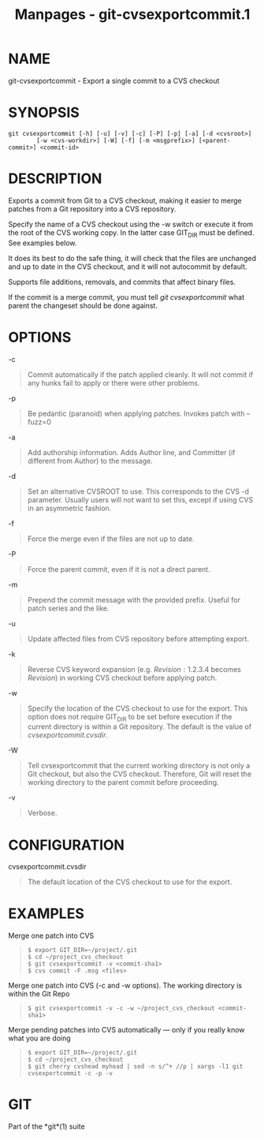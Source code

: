 #+TITLE: Manpages - git-cvsexportcommit.1
* NAME
git-cvsexportcommit - Export a single commit to a CVS checkout

* SYNOPSIS
#+begin_example
git cvsexportcommit [-h] [-u] [-v] [-c] [-P] [-p] [-a] [-d <cvsroot>]
        [-w <cvs-workdir>] [-W] [-f] [-m <msgprefix>] [<parent-commit>] <commit-id>
#+end_example

* DESCRIPTION
Exports a commit from Git to a CVS checkout, making it easier to merge
patches from a Git repository into a CVS repository.

Specify the name of a CVS checkout using the -w switch or execute it
from the root of the CVS working copy. In the latter case GIT_DIR must
be defined. See examples below.

It does its best to do the safe thing, it will check that the files are
unchanged and up to date in the CVS checkout, and it will not autocommit
by default.

Supports file additions, removals, and commits that affect binary files.

If the commit is a merge commit, you must tell /git cvsexportcommit/
what parent the changeset should be done against.

* OPTIONS
-c

#+begin_quote
Commit automatically if the patch applied cleanly. It will not commit if
any hunks fail to apply or there were other problems.

#+end_quote

-p

#+begin_quote
Be pedantic (paranoid) when applying patches. Invokes patch with
--fuzz=0

#+end_quote

-a

#+begin_quote
Add authorship information. Adds Author line, and Committer (if
different from Author) to the message.

#+end_quote

-d

#+begin_quote
Set an alternative CVSROOT to use. This corresponds to the CVS -d
parameter. Usually users will not want to set this, except if using CVS
in an asymmetric fashion.

#+end_quote

-f

#+begin_quote
Force the merge even if the files are not up to date.

#+end_quote

-P

#+begin_quote
Force the parent commit, even if it is not a direct parent.

#+end_quote

-m

#+begin_quote
Prepend the commit message with the provided prefix. Useful for patch
series and the like.

#+end_quote

-u

#+begin_quote
Update affected files from CVS repository before attempting export.

#+end_quote

-k

#+begin_quote
Reverse CVS keyword expansion (e.g. $Revision: 1.2.3.4$ becomes
$Revision$) in working CVS checkout before applying patch.

#+end_quote

-w

#+begin_quote
Specify the location of the CVS checkout to use for the export. This
option does not require GIT_DIR to be set before execution if the
current directory is within a Git repository. The default is the value
of /cvsexportcommit.cvsdir/.

#+end_quote

-W

#+begin_quote
Tell cvsexportcommit that the current working directory is not only a
Git checkout, but also the CVS checkout. Therefore, Git will reset the
working directory to the parent commit before proceeding.

#+end_quote

-v

#+begin_quote
Verbose.

#+end_quote

* CONFIGURATION
cvsexportcommit.cvsdir

#+begin_quote
The default location of the CVS checkout to use for the export.

#+end_quote

* EXAMPLES
Merge one patch into CVS

#+begin_quote

#+begin_quote
#+begin_example
$ export GIT_DIR=~/project/.git
$ cd ~/project_cvs_checkout
$ git cvsexportcommit -v <commit-sha1>
$ cvs commit -F .msg <files>
#+end_example

#+end_quote

#+end_quote

Merge one patch into CVS (-c and -w options). The working directory is
within the Git Repo

#+begin_quote

#+begin_quote
#+begin_example
        $ git cvsexportcommit -v -c -w ~/project_cvs_checkout <commit-sha1>
#+end_example

#+end_quote

#+end_quote

Merge pending patches into CVS automatically --- only if you really know
what you are doing

#+begin_quote

#+begin_quote
#+begin_example
$ export GIT_DIR=~/project/.git
$ cd ~/project_cvs_checkout
$ git cherry cvshead myhead | sed -n s/^+ //p | xargs -l1 git cvsexportcommit -c -p -v
#+end_example

#+end_quote

#+end_quote

* GIT
Part of the *git*(1) suite
